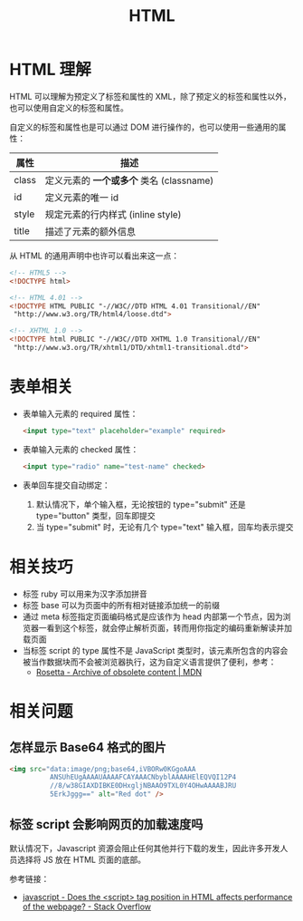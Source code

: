 #+TITLE:      HTML

* 目录                                                    :TOC_4_gh:noexport:
- [[#html-理解][HTML 理解]]
- [[#表单相关][表单相关]]
- [[#相关技巧][相关技巧]]
- [[#相关问题][相关问题]]
  - [[#怎样显示-base64-格式的图片][怎样显示 Base64 格式的图片]]
  - [[#标签-script-会影响网页的加载速度吗][标签 script 会影响网页的加载速度吗]]

* HTML 理解
  HTML 可以理解为预定义了标签和属性的 XML，除了预定义的标签和属性以外，也可以使用自定义的标签和属性。

  自定义的标签和属性也是可以通过 DOM 进行操作的，也可以使用一些通用的属性：
  |-------+----------------------------------------|
  | 属性  | 描述                                   |
  |-------+----------------------------------------|
  | class | 定义元素的 *一个或多个* 类名 (classname) |
  | id    | 定义元素的唯一 id                      |
  | style | 规定元素的行内样式 (inline style)      |
  | title | 描述了元素的额外信息                   |
  |-------+----------------------------------------|

  从 HTML 的通用声明中也许可以看出来这一点：
  #+BEGIN_SRC html
    <!-- HTML5 -->
    <!DOCTYPE html>

    <!-- HTML 4.01 -->
    <!DOCTYPE HTML PUBLIC "-//W3C//DTD HTML 4.01 Transitional//EN"
     "http://www.w3.org/TR/html4/loose.dtd">

    <!-- XHTML 1.0 -->
    <!DOCTYPE html PUBLIC "-//W3C//DTD XHTML 1.0 Transitional//EN"
     "http://www.w3.org/TR/xhtml1/DTD/xhtml1-transitional.dtd">
  #+END_SRC

* 表单相关
  + 表单输入元素的 required 属性：
    #+BEGIN_SRC html
      <input type="text" placeholder="example" required>
    #+END_SRC

  + 表单输入元素的 checked 属性：
    #+BEGIN_SRC html
      <input type="radio" name="test-name" checked>
    #+END_SRC

  + 表单回车提交自动绑定：
    1. 默认情况下，单个输入框，无论按钮的 type="submit" 还是 type="button" 类型，回车即提交
    2. 当 type="submit" 时，无论有几个 type="text" 输入框，回车均表示提交

* 相关技巧
  + 标签 ruby 可以用来为汉字添加拼音
  + 标签 base 可以为页面中的所有相对链接添加统一的前缀
  + 通过 meta 标签指定页面编码格式是应该作为 head 内部第一个节点，因为浏览器一看到这个标签，就会停止解析页面，转而用你指定的编码重新解读并加载页面
  + 当标签 script 的 type 属性不是 JavaScript 类型时，该元素所包含的内容会被当作数据块而不会被浏览器执行，这为自定义语言提供了便利，参考：
    - [[https://developer.mozilla.org/en-US/docs/Archive/Add-ons/Code_snippets/Rosetta][Rosetta - Archive of obsolete content | MDN]]

* 相关问题
** 怎样显示 Base64 格式的图片
   #+BEGIN_SRC html
     <img src="data:image/png;base64,iVBORw0KGgoAAA
               ANSUhEUgAAAAUAAAAFCAYAAACNbyblAAAAHElEQVQI12P4
               //8/w38GIAXDIBKE0DHxgljNBAAO9TXL0Y4OHwAAAABJRU
               5ErkJggg==" alt="Red dot" />
   #+END_SRC

** 标签 script 会影响网页的加载速度吗
   默认情况下，Javascript 资源会阻止任何其他并行下载的发生，因此许多开发人员选择将 JS 放在 HTML 页面的底部。

   参考链接：
   + [[https://stackoverflow.com/questions/4396849/does-the-script-tag-position-in-html-affects-performance-of-the-webpage][javascript - Does the <script> tag position in HTML affects performance of the webpage? - Stack Overflow]]

